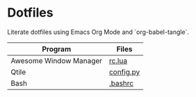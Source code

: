 * Dotfiles 

Literate dotfiles using Emacs Org Mode and `org-babel-tangle`.

| Program                | Files     |
|------------------------+-----------|
| Awesome Window Manager | [[file:awesomewm/rc.org][rc.lua]]    |
| Qtile                  | [[file:qtile/config.org][config.py]] |
| Bash                   | [[file:bashrc.org][.bashrc]]   |

